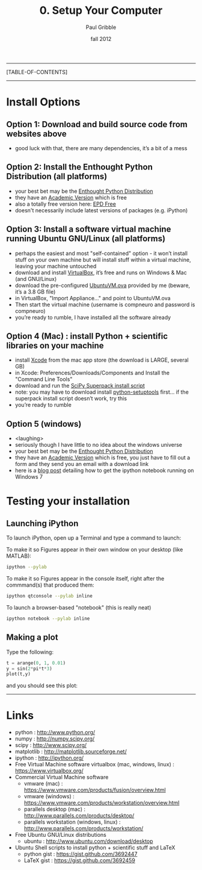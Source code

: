 #+STARTUP: showall

#+TITLE:     0. Setup Your Computer
#+AUTHOR:    Paul Gribble
#+EMAIL:     paul@gribblelab.org
#+DATE:      fall 2012
#+LINK_UP: http://www.gribblelab.org/compneuro/index.html
#+LINK_HOME: http://www.gribblelab.org/compneuro/index.html

-----
[TABLE-OF-CONTENTS]
-----

* Install Options

** Option 1: Download and build source code from websites above
- good luck with that, there are many dependencies, it’s a bit of a mess

** Option 2: Install the Enthought Python Distribution (all platforms)
- your best bet may be the [[http://www.enthought.com/products/epd.php][Enthought Python Distribution]]
- they have an [[http://www.enthought.com/products/edudownload.php][Academic Version]] which is free
- also a totally free version here: [[http://www.enthought.com/products/epd_free.php][EPD Free]]
- doesn't necessarily include latest versions of packages (e.g. iPython)

** Option 3: Install a software virtual machine running Ubuntu GNU/Linux (all platforms)
- perhaps the easiest and most "self-contained" option - it won’t
  install stuff on your own machine but will install stuff within a
  virtual machine, leaving your machine untouched
- download and install [[https://www.virtualbox.org/][VirtualBox]], it’s free and runs on Windows & Mac
  (and GNU/Linux)
- download the pre-configured [[http://www.gribblelab.org/compneuro/installers/UbuntuVM.ova][UbuntuVM.ova]] provided by me (beware,
  it’s a 3.8 GB file)
- in VirtualBox, "Import Appliance..." and point to UbuntuVM.ova
- Then start the virtual machine (username is compneuro and password is
  compneuro)
- you’re ready to rumble, I have installed all the software already

** Option 4 (Mac) : install Python + scientific libraries on your machine
- install [[http://itunes.apple.com/ca/app/xcode/id497799835?mt=12][Xcode]] from the mac app store (the download is LARGE, several
  GB)
- in Xcode: Preferences/Downloads/Components and Install the "Command
  Line Tools"
- download and run the [[http://fonnesbeck.github.com/ScipySuperpack/][SciPy Superpack install script]]
- note: you may have to download install [[http://pypi.python.org/pypi/setuptools][python-setuptools]] first... if
  the superpack install script doesn’t work, try this
- you’re ready to rumble

** Option 5 (windows)
- <laughing>
- seriously though I have little to no idea about the windows universe
- your best bet may be the [[http://www.enthought.com/products/epd.php][Enthought Python Distribution]]
- they have an [[http://www.enthought.com/products/edudownload.php][Academic Version]] which is free, you just have to fill
  out a form and they send you an email with a download link
- here is a [[http://goo.gl/HSVPp][blog post]] detailing how to get the ipython notebook
  running on Windows 7

* Testing your installation

** Launching iPython

To launch iPython, open up a Terminal and type a command to launch:

To make it so Figures appear in their own window on your desktop (like MATLAB):
#+BEGIN_SRC sh
ipython --pylab
#+END_SRC

To make it so Figures appear in the console itself, right after the
commmand(s) that produced them:
#+BEGIN_SRC sh
ipython qtconsole --pylab inline
#+END_SRC

To launch a browser-based "notebook" (this is really neat)
#+BEGIN_SRC sh
ipython notebook --pylab inline
#+END_SRC

** Making a plot

Type the following:

#+BEGIN_SRC python
t = arange(0, 1, 0.01)
y = sin(2*pi*t*3)
plot(t,y)
#+END_SRC

and you should see this plot:

#+ATTR_HTML: height="200px"
[[file:figs/sin.png]]

-----

* Links
- python : http://www.python.org/
- numpy : http://numpy.scipy.org/
- scipy : http://www.scipy.org/
- matplotlib : http://matplotlib.sourceforge.net/
- ipython : http://ipython.org/
- Free Virtual Machine software virtualbox (mac, windows, linux) :
  [[https://www.virtualbox.org/]]
- Commercial Virtual Machine software
  - vmware (mac) :
    https://www.vmware.com/products/fusion/overview.html
  - vmware (windows) :
    https://www.vmware.com/products/workstation/overview.html
  - parallels desktop (mac) :
    http://www.parallels.com/products/desktop/
  - parallels workstation (windows, linux) : http://www.parallels.com/products/workstation/
- Free Ubuntu GNU/Linux distributions
  - ubuntu : http://www.ubuntu.com/download/desktop
- Ubuntu Shell scripts to install python + scientific stuff and LaTeX
  - python gist : https://gist.github.com/3692447
  - LaTeX gist : https://gist.github.com/3692459
